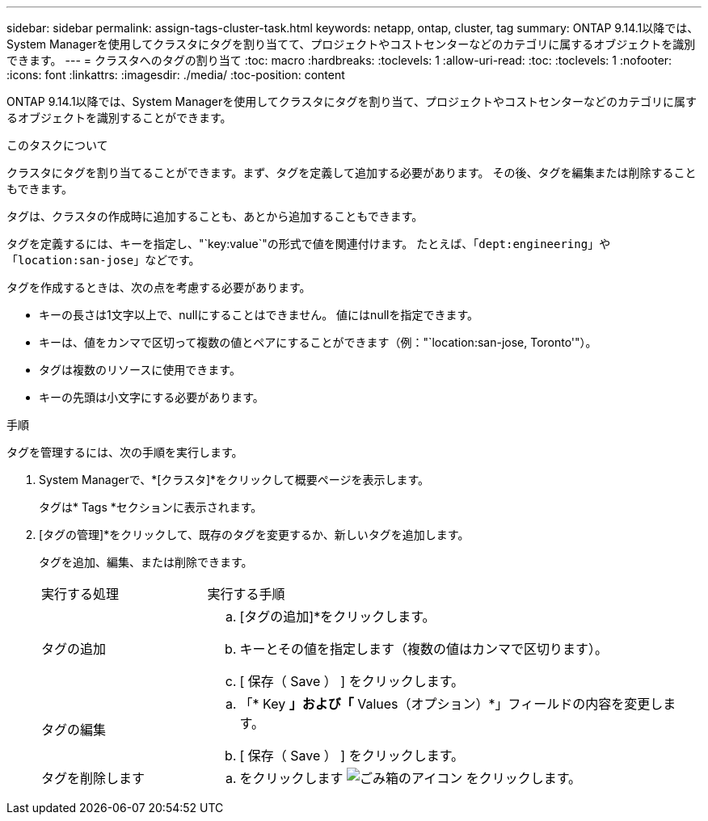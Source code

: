---
sidebar: sidebar 
permalink: assign-tags-cluster-task.html 
keywords: netapp, ontap, cluster, tag 
summary: ONTAP 9.14.1以降では、System Managerを使用してクラスタにタグを割り当てて、プロジェクトやコストセンターなどのカテゴリに属するオブジェクトを識別できます。 
---
= クラスタへのタグの割り当て
:toc: macro
:hardbreaks:
:toclevels: 1
:allow-uri-read: 
:toc: 
:toclevels: 1
:nofooter: 
:icons: font
:linkattrs: 
:imagesdir: ./media/
:toc-position: content


[role="lead"]
ONTAP 9.14.1以降では、System Managerを使用してクラスタにタグを割り当て、プロジェクトやコストセンターなどのカテゴリに属するオブジェクトを識別することができます。

.このタスクについて
クラスタにタグを割り当てることができます。まず、タグを定義して追加する必要があります。  その後、タグを編集または削除することもできます。

タグは、クラスタの作成時に追加することも、あとから追加することもできます。

タグを定義するには、キーを指定し、"`key:value`"の形式で値を関連付けます。  たとえば、「`dept:engineering`」や「`location:san-jose`」などです。

タグを作成するときは、次の点を考慮する必要があります。

* キーの長さは1文字以上で、nullにすることはできません。  値にはnullを指定できます。
* キーは、値をカンマで区切って複数の値とペアにすることができます（例："`location:san-jose, Toronto'"）。
* タグは複数のリソースに使用できます。
* キーの先頭は小文字にする必要があります。


.手順
タグを管理するには、次の手順を実行します。

. System Managerで、*[クラスタ]*をクリックして概要ページを表示します。
+
タグは* Tags *セクションに表示されます。

. [タグの管理]*をクリックして、既存のタグを変更するか、新しいタグを追加します。
+
タグを追加、編集、または削除できます。

+
[cols="25,75"]
|===


| 実行する処理 | 実行する手順 


 a| 
タグの追加
 a| 
.. [タグの追加]*をクリックします。
.. キーとその値を指定します（複数の値はカンマで区切ります）。
.. [ 保存（ Save ） ] をクリックします。




 a| 
タグの編集
 a| 
.. 「* Key *」および「* Values（オプション）*」フィールドの内容を変更します。
.. [ 保存（ Save ） ] をクリックします。




 a| 
タグを削除します
 a| 
.. をクリックします image:../media/icon_trash_can_white_bg.gif["ごみ箱のアイコン"] をクリックします。


|===

